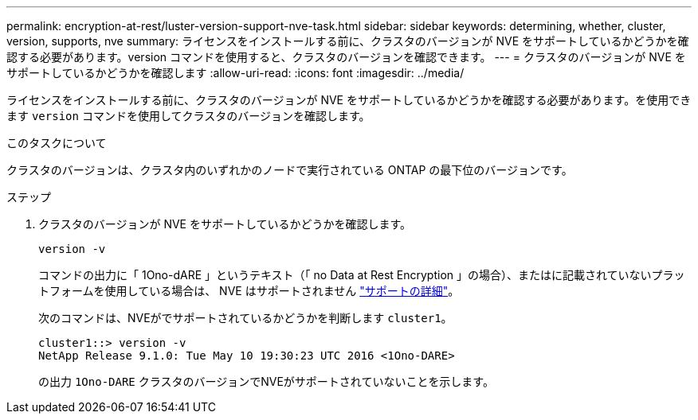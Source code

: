 ---
permalink: encryption-at-rest/luster-version-support-nve-task.html 
sidebar: sidebar 
keywords: determining, whether, cluster, version, supports, nve 
summary: ライセンスをインストールする前に、クラスタのバージョンが NVE をサポートしているかどうかを確認する必要があります。version コマンドを使用すると、クラスタのバージョンを確認できます。 
---
= クラスタのバージョンが NVE をサポートしているかどうかを確認します
:allow-uri-read: 
:icons: font
:imagesdir: ../media/


[role="lead"]
ライセンスをインストールする前に、クラスタのバージョンが NVE をサポートしているかどうかを確認する必要があります。を使用できます `version` コマンドを使用してクラスタのバージョンを確認します。

.このタスクについて
クラスタのバージョンは、クラスタ内のいずれかのノードで実行されている ONTAP の最下位のバージョンです。

.ステップ
. クラスタのバージョンが NVE をサポートしているかどうかを確認します。
+
`version -v`

+
コマンドの出力に「 1Ono-dARE 」というテキスト（「 no Data at Rest Encryption 」の場合）、またはに記載されていないプラットフォームを使用している場合は、 NVE はサポートされません link:configure-netapp-volume-encryption-concept.html#support-details["サポートの詳細"]。

+
次のコマンドは、NVEがでサポートされているかどうかを判断します `cluster1`。

+
[listing]
----
cluster1::> version -v
NetApp Release 9.1.0: Tue May 10 19:30:23 UTC 2016 <1Ono-DARE>
----
+
の出力 `1Ono-DARE` クラスタのバージョンでNVEがサポートされていないことを示します。


